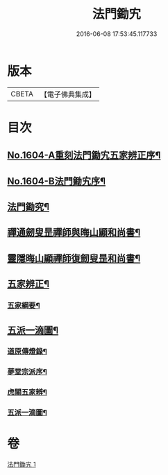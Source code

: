 #+TITLE: 法門鋤宄 
#+DATE: 2016-06-08 17:53:45.117733

* 版本
 |     CBETA|【電子佛典集成】|

* 目次
** [[file:KR6r0113_001.txt::001-0486a1][No.1604-A重刻法門鋤宄五家辨正序¶]]
** [[file:KR6r0113_001.txt::001-0486a10][No.1604-B法門鋤宄序¶]]
** [[file:KR6r0113_001.txt::001-0488a19][法門鋤究¶]]
** [[file:KR6r0113_001.txt::001-0489c6][禪通劒叟昰禪師與晦山顯和尚書¶]]
** [[file:KR6r0113_001.txt::001-0490b2][靈隱晦山顯禪師復劒叟昰和尚書¶]]
** [[file:KR6r0113_001.txt::001-0490c2][五家辨正¶]]
*** [[file:KR6r0113_001.txt::001-0493a14][五家綱要¶]]
** [[file:KR6r0113_001.txt::001-0493a20][五派一滴圖¶]]
*** [[file:KR6r0113_001.txt::001-0493c15][道原傳燈錄¶]]
*** [[file:KR6r0113_001.txt::001-0494a3][夢堂宗派序¶]]
*** [[file:KR6r0113_001.txt::001-0494b2][虎關五家辨¶]]
*** [[file:KR6r0113_001.txt::001-0494b44][五派一滴圖¶]]

* 卷
[[file:KR6r0113_001.txt][法門鋤宄 1]]

